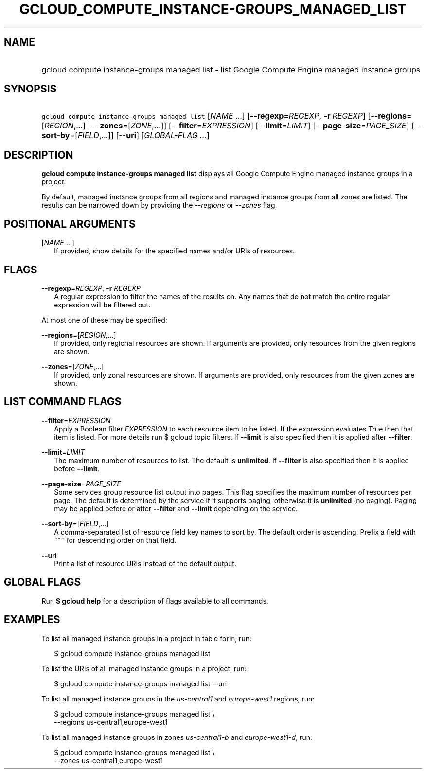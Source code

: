 
.TH "GCLOUD_COMPUTE_INSTANCE\-GROUPS_MANAGED_LIST" 1



.SH "NAME"
.HP
gcloud compute instance\-groups managed list \- list Google Compute Engine managed instance groups



.SH "SYNOPSIS"
.HP
\f5gcloud compute instance\-groups managed list\fR [\fINAME\fR\ ...] [\fB\-\-regexp\fR=\fIREGEXP\fR,\ \fB\-r\fR\ \fIREGEXP\fR] [\fB\-\-regions\fR=[\fIREGION\fR,...]\ |\ \fB\-\-zones\fR=[\fIZONE\fR,...]] [\fB\-\-filter\fR=\fIEXPRESSION\fR] [\fB\-\-limit\fR=\fILIMIT\fR] [\fB\-\-page\-size\fR=\fIPAGE_SIZE\fR] [\fB\-\-sort\-by\fR=[\fIFIELD\fR,...]] [\fB\-\-uri\fR] [\fIGLOBAL\-FLAG\ ...\fR]



.SH "DESCRIPTION"

\fBgcloud compute instance\-groups managed list\fR displays all Google Compute
Engine managed instance groups in a project.

By default, managed instance groups from all regions and managed instance groups
from all zones are listed. The results can be narrowed down by providing the
\f5\fI\-\-regions\fR\fR or \f5\fI\-\-zones\fR\fR flag.



.SH "POSITIONAL ARGUMENTS"

[\fINAME\fR ...]
.RS 2m
If provided, show details for the specified names and/or URIs of resources.


.RE

.SH "FLAGS"

\fB\-\-regexp\fR=\fIREGEXP\fR, \fB\-r\fR \fIREGEXP\fR
.RS 2m
A regular expression to filter the names of the results on. Any names that do
not match the entire regular expression will be filtered out.

.RE
At most one of these may be specified:

\fB\-\-regions\fR=[\fIREGION\fR,...]
.RS 2m
If provided, only regional resources are shown. If arguments are provided, only
resources from the given regions are shown.

.RE
\fB\-\-zones\fR=[\fIZONE\fR,...]
.RS 2m
If provided, only zonal resources are shown. If arguments are provided, only
resources from the given zones are shown.


.RE

.SH "LIST COMMAND FLAGS"

\fB\-\-filter\fR=\fIEXPRESSION\fR
.RS 2m
Apply a Boolean filter \fIEXPRESSION\fR to each resource item to be listed. If
the expression evaluates True then that item is listed. For more details run $
gcloud topic filters. If \fB\-\-limit\fR is also specified then it is applied
after \fB\-\-filter\fR.

.RE
\fB\-\-limit\fR=\fILIMIT\fR
.RS 2m
The maximum number of resources to list. The default is \fBunlimited\fR. If
\fB\-\-filter\fR is also specified then it is applied before \fB\-\-limit\fR.

.RE
\fB\-\-page\-size\fR=\fIPAGE_SIZE\fR
.RS 2m
Some services group resource list output into pages. This flag specifies the
maximum number of resources per page. The default is determined by the service
if it supports paging, otherwise it is \fBunlimited\fR (no paging). Paging may
be applied before or after \fB\-\-filter\fR and \fB\-\-limit\fR depending on the
service.

.RE
\fB\-\-sort\-by\fR=[\fIFIELD\fR,...]
.RS 2m
A comma\-separated list of resource field key names to sort by. The default
order is ascending. Prefix a field with ``~'' for descending order on that
field.

.RE
\fB\-\-uri\fR
.RS 2m
Print a list of resource URIs instead of the default output.


.RE

.SH "GLOBAL FLAGS"

Run \fB$ gcloud help\fR for a description of flags available to all commands.



.SH "EXAMPLES"

To list all managed instance groups in a project in table form, run:

.RS 2m
$ gcloud compute instance\-groups managed list
.RE

To list the URIs of all managed instance groups in a project, run:

.RS 2m
$ gcloud compute instance\-groups managed list \-\-uri
.RE

To list all managed instance groups in the \f5\fIus\-central1\fR\fR and
\f5\fIeurope\-west1\fR\fR regions, run:

.RS 2m
$ gcloud compute instance\-groups managed list \e
    \-\-regions us\-central1,europe\-west1
.RE

To list all managed instance groups in zones \f5\fIus\-central1\-b\fR\fR and
\f5\fIeurope\-west1\-d\fR\fR, run:

.RS 2m
$ gcloud compute instance\-groups managed list \e
    \-\-zones us\-central1,europe\-west1
.RE
